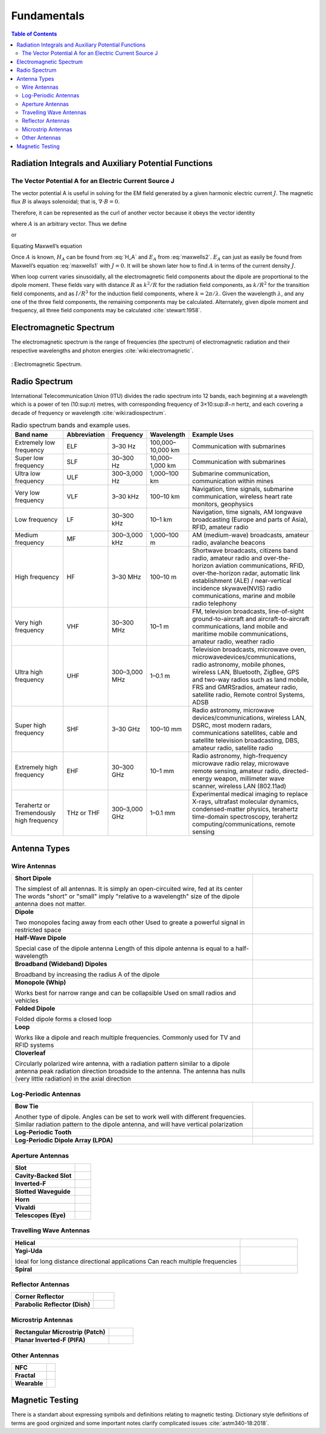 ============
Fundamentals
============

.. contents:: Table of Contents

Radiation Integrals and Auxiliary Potential Functions
-----------------------------------------------------

The Vector Potential A for an Electric Current Source J
^^^^^^^^^^^^^^^^^^^^^^^^^^^^^^^^^^^^^^^^^^^^^^^^^^^^^^^

The vector potential A is useful in solving for the EM field generated by a given harmonic electric current :math:`J`. The magnetic flux :math:`B` is always solenoidal; that is, :math:`\nabla \cdot B = 0`.

Therefore, it can be represented as the curl of another vector because it obeys the vector identity

.. math::
    :label: curl of another vector 
	
	\nabla \cdot \nabla \times A = 0
	
where :math:`A` is an arbitrary vector. Thus we define

.. math::
    :label: arbitrary vector1 
	
	B_A = \mu H_A = \nabla \times A
	
or

.. math::
    :label: H_A 

	H_A = \frac{1}{\mu} \nabla \times A
	
Equating Maxwell’s equation

.. math::
    :label: maxwells1
	
	\nabla \times H_A = J + j \omega \epsilon E_A

.. math::
    :label: maxwells2
	
	E_A = -j \omega A - j \frac{1}{j \omega \mu \epsilon} \nabla (\nabla \cdot A)

Once :math:`A` is known, :math:`H_A` can be found from :eq:`H_A` and :math:`E_A` from :eq:`maxwells2`. :math:`E_A` can just as easily be found from Maxwell’s equation :eq:`maxwells1` with :math:`J=0`. It will be shown later how to find :math:`A` in terms of the current density :math:`J`.

When loop current varies sinusoidally, all the electromagnetic field components about the dipole are proportional to the dipole moment. These fields vary with distance :math:`R` as :math:`k^2/R` for the radiation field components, as :math:`k/R^2` for the transition field components, and as :math:`I/R^3` for the induction field components, where :math:`k=2π/ \lambda`. Given the wavelength :math:`\lambda`, and any one of the three field components, the remaining components may be calculated. Alternately, given dipole moment and frequency, all three field components may be calculated :cite:`stewart:1958`.

Electromagnetic Spectrum
------------------------

The electromagnetic spectrum is the range of frequencies (the spectrum) of electromagnetic radiation and their respective wavelengths and photon energies :cite:`wiki:electromagnetic`.

.. figure:: ../img/electromagnetic-spectrum.png
	:align: center
	:scale: 100 %
	:name: electromagnetic-spectrum

	: Electromagnetic Spectrum.

Radio Spectrum
--------------

International Telecommunication Union (ITU) divides the radio spectrum into 12 bands, each beginning at a wavelength which is a power of ten (10:sup:`n`) metres, with corresponding frequency of 3×10:sup:`8−n` hertz, and each covering a decade of frequency or wavelength :cite:`wiki:radiospectrum`.

.. list-table:: Radio spectrum bands and example uses.
	:widths: 20 10 10 10 50
	:header-rows: 1

	* - Band name
	  - Abbreviation
	  - Frequency
	  - Wavelength
	  - Example Uses                                                                                                                                                                                  
	* - Extremely low frequency
	  - ELF
	  - 3–30 Hz
	  - 100,000–10,000 km
	  - Communication with submarines
	* - Super low frequency
	  - SLF
	  - 30–300 Hz
	  - 10,000–1,000 km
	  - Communication with submarines
	* - Ultra low frequency
	  - ULF
	  - 300–3,000 Hz
	  - 1,000–100 km
	  - Submarine communication, communication within mines
	* - Very low frequency
	  - VLF
	  - 3–30 kHz
	  - 100–10 km
	  - Navigation, time signals, submarine communication, wireless heart rate monitors, geophysics
	* - Low frequency
	  - LF
	  - 30–300 kHz
	  - 10–1 km
	  - Navigation, time signals, AM longwave broadcasting (Europe and parts of Asia), RFID, amateur radio
	* - Medium frequency                           
	  - MF             
	  - 300–3,000 kHz
	  - 1,000–100 m    
	  - AM (medium-wave) broadcasts, amateur radio, avalanche beacons
	* - High frequency                             
	  - HF             
	  - 3–30 MHz
	  - 100–10 m            
	  - Shortwave broadcasts, citizens band radio, amateur radio and over-the-horizon aviation communications, RFID, over-the-horizon radar, automatic link establishment (ALE) / near-vertical incidence skywave(NVIS) radio communications, marine and mobile radio telephony
	* - Very high frequency                        
	  - VHF            
	  - 30–300 MHz
	  - 10–1 m            
	  - FM, television broadcasts, line-of-sight ground-to-aircraft and aircraft-to-aircraft communications, land mobile and maritime mobile communications, amateur radio, weather radio 
	* - Ultra high frequency                       
	  - UHF            
	  - 300–3,000 MHz
	  - 1–0.1 m        
	  - Television broadcasts, microwave oven, microwavedevices/communications, radio astronomy, mobile phones, wireless LAN, Bluetooth, ZigBee, GPS and two-way radios such as land mobile, FRS and GMRSradios, amateur radio, satellite radio, Remote control Systems, ADSB    
 	* - Super high frequency                       
	  - SHF            
	  - 3–30 GHz
	  - 100–10 mm           
	  - Radio astronomy, microwave devices/communications, wireless LAN, DSRC, most modern radars, communications satellites, cable and satellite television broadcasting, DBS, amateur radio, satellite radio                                                                   
 	* - Extremely high frequency                   
	  - EHF            
	  - 30–300 GHz
	  - 10–1 mm           
	  - Radio astronomy, high-frequency microwave radio relay, microwave remote sensing, amateur radio, directed-energy weapon, millimeter wave scanner, wireless LAN (802.11ad)                  
	* - Terahertz or Tremendously high frequency   
	  - THz or THF     
	  - 300–3,000 GHz
	  - 1–0.1 mm       
	  - Experimental medical imaging to replace X-rays, ultrafast molecular dynamics, condensed-matter physics, terahertz time-domain spectroscopy, terahertz computing/communications, remote sensing

Antenna Types
-------------

Wire Antennas
^^^^^^^^^^^^^

.. list-table::
	:widths: 80 20


	*	- **Short Dipole**
			
		  The simplest of all antennas. It is simply an open-circuited wire, fed at its center
		  The words "short" or "small" imply "relative to a wavelength" size of the dipole antenna does not matter.
		  
	 	- .. image:: ../img/at-shortdipole.jpg
			:width: 100px
			:align: center	
		
	
	*	- **Dipole**
			
		  Two monopoles facing away from each other
		  Used to greate a powerful signal in restricted space	
	
	 	- .. image:: ../img/at-dipole.png
			:width: 100px
			:align: center
			
			
	*	- **Half-Wave Dipole**
			
		  Special case of the dipole antenna
		  Length of this dipole antenna is equal to a half-wavelength	
	
		- .. image:: ../img/at-halfwavedipole.gif
			:width: 100px
			:align: center
			

	*	- **Broadband (Wideband) Dipoles**
			
		  Broadband by increasing the radius A of the dipole	
	
	 	- .. image:: ../img/at-broadbanddipole.png
			:width: 100px
			:align: center
			
	
	*	- **Monopole (Whip)**
			
		  Works best for narrow range and can be collapsible
		  Used on small radios and vehicles	
	
	 	- .. image:: ../img/at-monopole.png
			:width: 100px
			:align: center
			

	*	- **Folded Dipole**
			
		  Folded dipole forms a closed loop		
	
	 	- .. image:: ../img/at-folded-dipole.png
			:width: 100px
			:align: center
			

	*	- **Loop**
			
		  Works like a dipole and reach multiple frequencies.
		  Commonly used for TV and RFID systems	
	
	 	- .. image:: ../img/at-loop.png
			:width: 100px
			:align: center
			
	
	*	- **Cloverleaf**
			
		  Circularly polarized wire antenna, with a radiation pattern similar to a dipole antenna
		  peak radiation direction broadside to the antenna. The antenna has nulls (very little radiation) in the axial direction
		  
		- .. image:: ../img/at-cloverleaf.png
			:width: 100px
			:align: center
			
			
Log-Periodic Antennas
^^^^^^^^^^^^^^^^^^^^^

.. list-table::
	:widths: 80 20

	*	- **Bow Tie**
			
		  Another type of dipole.
		  Angles can be set to work well with different frequencies. 
		  Similar radiation pattern to the dipole antenna, and will have vertical polarization

	
	 	- .. image:: ../img/at-bowtie.png
			:width: 100px
			:align: center

			
	*	- **Log-Periodic Tooth**
			
			
	 	- .. image:: ../img/at-LPtooth.gif
			:width: 100px
			:align: center			

			
	*	- **Log-Periodic Dipole Array (LPDA)**
	
	
	 	- .. image:: ../img/at-logperiodic.png
			:width: 100px
			:align: center
			
			
Aperture Antennas
^^^^^^^^^^^^^^^^^

.. list-table::
	:widths: 80 20
			
	*	- **Slot**			
			
	 	- .. image:: ../img/at-slot.png
			:width: 100px
			:align: center			
			
			
	*	- **Cavity-Backed Slot**			
			
	 	- .. image:: ../img/at-cavitybackedslot.png
			:width: 100px
			:align: center			
		
		
	*	- **Inverted-F**			
			
	 	- .. image:: ../img/at-invertedf.png
			:width: 100px
			:align: center			
		
		
	*	- **Slotted Waveguide**
			
	 	- .. image:: ../img/at-slottedwaveguide.jpg
			:width: 100px
			:align: center			
		
		
	*	- **Horn**			
			
	 	- .. image:: ../img/at-horn.png
			:width: 100px
			:align: center			
		
		
	*	- **Vivaldi**			
			
	 	- .. image:: ../img/at-vivaldi.gif
			:width: 100px
			:align: center			
		
		
	*	- **Telescopes (Eye)**			
			
	 	- .. image:: ../img/at-eye-antenna.gif
			:width: 100px
			:align: center			

Travelling Wave Antennas
^^^^^^^^^^^^^^^^^^^^^^^^

.. list-table::
	:widths: 80 20
		
	*	- **Helical**			
			
	 	- .. image:: ../img/at-helical.jpg
			:width: 100px
			:align: center	
					
		
	*	- **Yagi-Uda**
	
		  Ideal for long distance directional applications
		  Can reach multiple frequencies

	 	- .. image:: ../img/at-yagiuda.png
			:width: 100px
			:align: center	
					
		
	*	- **Spiral**			
			
	 	- .. image:: ../img/at-spiral.png
			:width: 100px
			:align: center	
			
Reflector Antennas
^^^^^^^^^^^^^^^^^^

.. list-table::
	:widths: 80 20

		
	*	- **Corner Reflector**			
			
	 	- .. image:: ../img/at-corner.jpg
			:width: 100px
			:align: center

		
	*	- **Parabolic Reflector (Dish)**			
			
	 	- .. image:: ../img/at-dish.png
			:width: 100px
			:align: center			
	
Microstrip Antennas
^^^^^^^^^^^^^^^^^^^

.. list-table::
	:widths: 80 20
	
			
	*	- **Rectangular Microstrip (Patch)**			
			
	 	- .. image:: ../img/at-patch.png
			:width: 100px
			:align: center
			
					
	*	- **Planar Inverted-F (PIFA)**			
			
	 	- .. image:: ../img/at-printedinvertedf.png
			:width: 100px
			:align: center
	
Other Antennas
^^^^^^^^^^^^^^

.. list-table::
	:widths: 80 20
	
		
	*	- **NFC**			
			
	 	- .. image:: ../img/at-nfc.png
			:width: 100px
			:align: center

		
	*	- **Fractal**			
			
	 	- .. image:: ../img/at-fractal.png
			:width: 100px
			:align: center

		
	*	- **Wearable**			
			
	 	- .. image:: ../img/at-wearable.png
			:width: 100px
			:align: center

.. _Magnetic Testing:

Magnetic Testing
----------------

There is a standart about expressing symbols and definitions relating to magnetic testing. Dictionary style definitions of terms are good orginized and some important notes clarify complicated issues :cite:`astm340-18:2018`.  